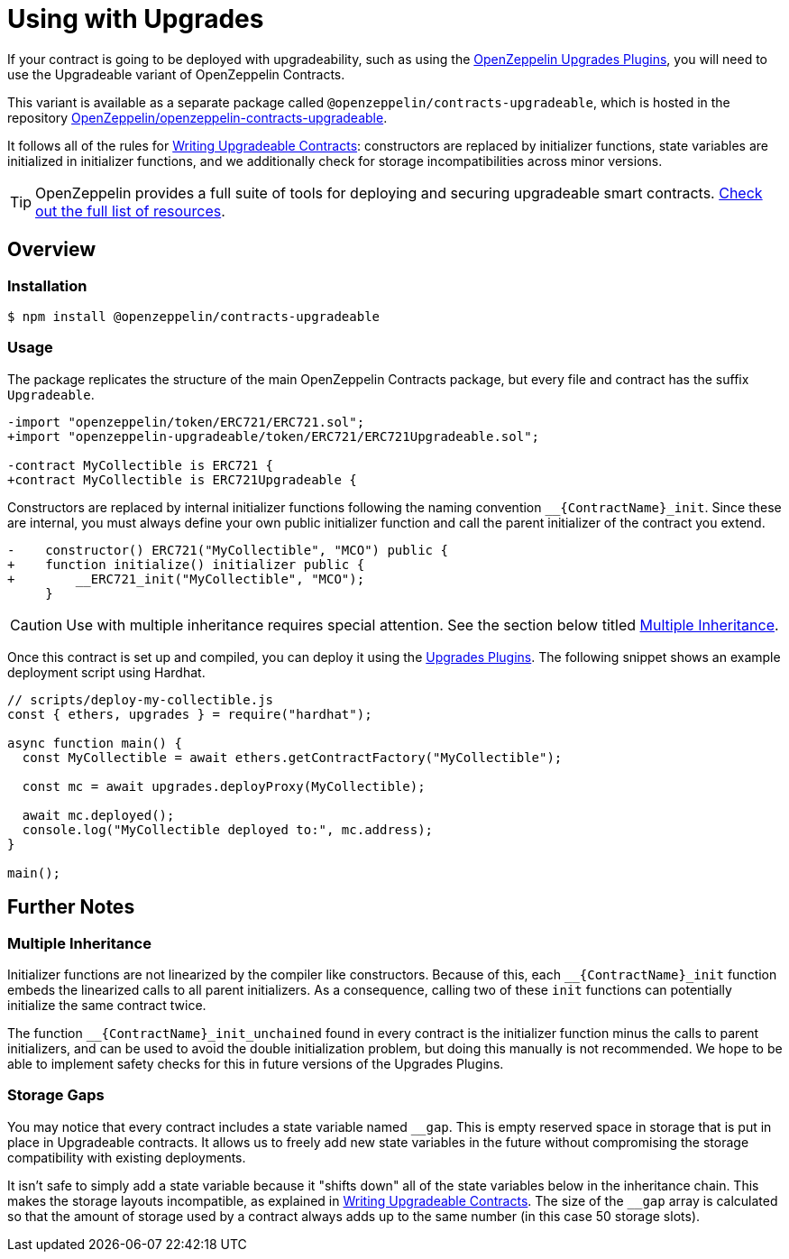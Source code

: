 = Using with Upgrades

If your contract is going to be deployed with upgradeability, such as using the xref:upgrades-plugins::index.adoc[OpenZeppelin Upgrades Plugins], you will need to use the Upgradeable variant of OpenZeppelin Contracts.

This variant is available as a separate package called `@openzeppelin/contracts-upgradeable`, which is hosted in the repository https://github.com/OpenZeppelin/openzeppelin-contracts-upgradeable[OpenZeppelin/openzeppelin-contracts-upgradeable].

It follows all of the rules for xref:upgrades-plugins::writing-upgradeable.adoc[Writing Upgradeable Contracts]: constructors are replaced by initializer functions, state variables are initialized in initializer functions, and we additionally check for storage incompatibilities across minor versions.

TIP: OpenZeppelin provides a full suite of tools for deploying and securing upgradeable smart contracts. xref:openzeppelin::upgrades.adoc[Check out the full list of resources].

== Overview

=== Installation

```console
$ npm install @openzeppelin/contracts-upgradeable
```

=== Usage

The package replicates the structure of the main OpenZeppelin Contracts package, but every file and contract has the suffix `Upgradeable`.

```diff
-import "openzeppelin/token/ERC721/ERC721.sol";
+import "openzeppelin-upgradeable/token/ERC721/ERC721Upgradeable.sol";
 
-contract MyCollectible is ERC721 {
+contract MyCollectible is ERC721Upgradeable {
```

Constructors are replaced by internal initializer functions following the naming convention `+__{ContractName}_init+`. Since these are internal, you must always define your own public initializer function and call the parent initializer of the contract you extend.

```diff
-    constructor() ERC721("MyCollectible", "MCO") public {
+    function initialize() initializer public {
+        __ERC721_init("MyCollectible", "MCO");
     }
```

CAUTION: Use with multiple inheritance requires special attention. See the section below titled <<multiple-inheritance>>.

Once this contract is set up and compiled, you can deploy it using the xref:upgrades-plugins::index.adoc[Upgrades Plugins]. The following snippet shows an example deployment script using Hardhat.

```js
// scripts/deploy-my-collectible.js
const { ethers, upgrades } = require("hardhat");

async function main() {
  const MyCollectible = await ethers.getContractFactory("MyCollectible");

  const mc = await upgrades.deployProxy(MyCollectible);

  await mc.deployed();
  console.log("MyCollectible deployed to:", mc.address);
}

main();
```

== Further Notes

[[multiple-inheritance]]
=== Multiple Inheritance

Initializer functions are not linearized by the compiler like constructors. Because of this, each `+__{ContractName}_init+` function embeds the linearized calls to all parent initializers. As a consequence, calling two of these `init` functions can potentially initialize the same contract twice.

The function `+__{ContractName}_init_unchained+` found in every contract is the initializer function minus the calls to parent initializers, and can be used to avoid the double initialization problem, but doing this manually is not recommended. We hope to be able to implement safety checks for this in future versions of the Upgrades Plugins.

=== Storage Gaps

You may notice that every contract includes a state variable named `+__gap+`. This is empty reserved space in storage that is put in place in Upgradeable contracts. It allows us to freely add new state variables in the future without compromising the storage compatibility with existing deployments.

It isn't safe to simply add a state variable because it "shifts down" all of the state variables below in the inheritance chain. This makes the storage layouts incompatible, as explained in xref:upgrades-plugins::writing-upgradeable.adoc#modifying-your-contracts[Writing Upgradeable Contracts]. The size of the `+__gap+` array is calculated so that the amount of storage used by a contract always adds up to the same number (in this case 50 storage slots).
